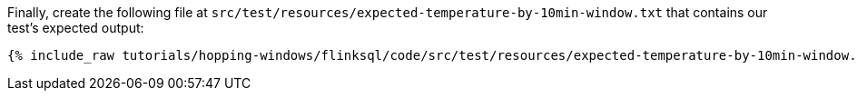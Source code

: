Finally, create the following file at `src/test/resources/expected-temperature-by-10min-window.txt` that contains our test's expected output:

+++++
<pre class="snippet"><code class="groovy">{% include_raw tutorials/hopping-windows/flinksql/code/src/test/resources/expected-temperature-by-10min-window.txt %}</code></pre>
+++++

